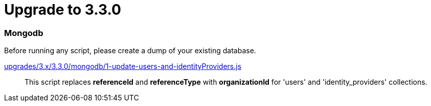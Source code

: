 = Upgrade to 3.3.0

=== Mongodb

Before running any script, please create a dump of your existing database.

https://raw.githubusercontent.com/gravitee-io/release/master/upgrades/3.x/3.3.0/mongodb/1-update-users-and-identityProviders.js[upgrades/3.x/3.3.0/mongodb/1-update-users-and-identityProviders.js]::
This script replaces *referenceId* and *referenceType* with *organizationId* for 'users' and 'identity_providers' collections.
